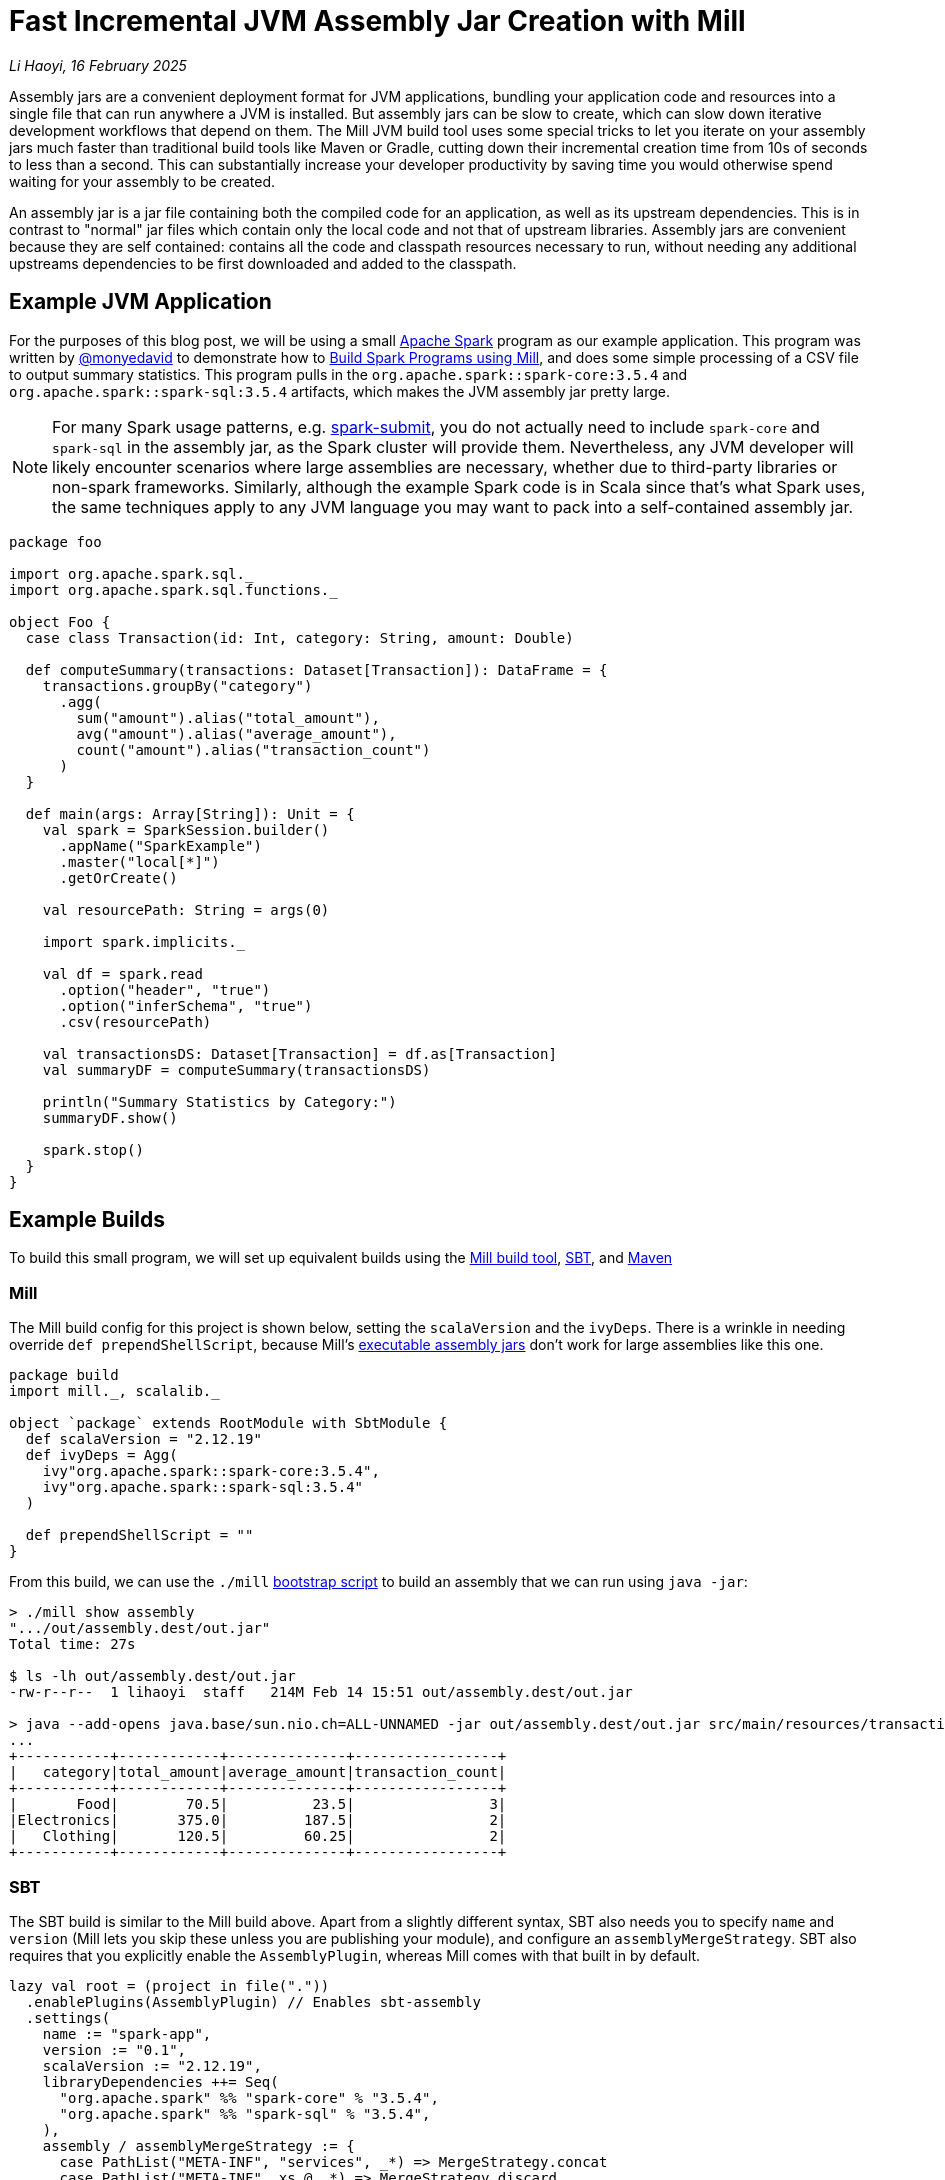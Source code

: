 // tag::header[]

# Fast Incremental JVM Assembly Jar Creation with Mill

:author: Li Haoyi
:revdate: 16 February 2025

_{author}, {revdate}_

Assembly jars are a convenient deployment format for JVM applications, bundling
your application code and resources into a single file that can run anywhere a JVM
is installed. But assembly jars can be slow to create, which can slow down iterative
development workflows that depend on them. The Mill JVM build tool uses some special
tricks to let you iterate on your assembly jars much faster than traditional build tools
like Maven or Gradle, cutting down their incremental creation time from 10s of seconds
to less than a second. This can substantially increase your developer productivity by
saving time you would otherwise spend waiting for your assembly to be created.

// end::header[]

An assembly jar is a jar file containing both the compiled code for an application, 
as well as its upstream dependencies. This is in contrast to "normal" jar files which
contain only the local code and not that of upstream libraries. Assembly jars are convenient
because they are self contained: contains all the code and classpath resources 
necessary to run, without needing any additional upstreams dependencies to be first
downloaded and added to the classpath.

## Example JVM Application


For the purposes of this blog post, we will be using a small
https://spark.apache.org/[Apache Spark] program
as our example application. This program was written by https://github.com/monyedavid[@monyedavid]
to demonstrate how to xref:mill:ROOT:scalalib/spark.adoc[Build Spark Programs using Mill],
and does some simple processing of a CSV file to output summary statistics. This program
pulls in the `org.apache.spark::spark-core:3.5.4` and `org.apache.spark::spark-sql:3.5.4`
artifacts, which makes the JVM assembly jar pretty large.

NOTE: For many Spark usage patterns, e.g. https://spark.apache.org/docs/latest/submitting-applications.html[spark-submit],
you do not actually need to include `spark-core` and `spark-sql` in the assembly jar,
as the Spark cluster will provide them. Nevertheless, any JVM
developer will likely encounter scenarios where large assemblies are necessary,
whether due to third-party libraries or non-spark frameworks. Similarly, although
the example Spark code is in Scala since that's what Spark uses, the same techniques
apply to any JVM language you may want to pack into a
self-contained assembly jar.

```scala
package foo

import org.apache.spark.sql._
import org.apache.spark.sql.functions._

object Foo {
  case class Transaction(id: Int, category: String, amount: Double)

  def computeSummary(transactions: Dataset[Transaction]): DataFrame = {
    transactions.groupBy("category")
      .agg(
        sum("amount").alias("total_amount"),
        avg("amount").alias("average_amount"),
        count("amount").alias("transaction_count")
      )
  }

  def main(args: Array[String]): Unit = {
    val spark = SparkSession.builder()
      .appName("SparkExample")
      .master("local[*]")
      .getOrCreate()

    val resourcePath: String = args(0)

    import spark.implicits._

    val df = spark.read
      .option("header", "true")
      .option("inferSchema", "true")
      .csv(resourcePath)

    val transactionsDS: Dataset[Transaction] = df.as[Transaction]
    val summaryDF = computeSummary(transactionsDS)

    println("Summary Statistics by Category:")
    summaryDF.show()

    spark.stop()
  }
}
```

## Example Builds

To build this small program, we will set up equivalent builds using the
https://mill-build.org/[Mill build tool], https://www.scala-sbt.org/[SBT],
and https://maven.apache.org/[Maven]

### Mill

The Mill build config for this project is shown below, setting the `scalaVersion`
and the `ivyDeps`. There is a wrinkle in needing override `def prependShellScript`,
because Mill's xref:5-executable-jars.adoc[executable assembly jars] don't work
for large assemblies like this one.

```scala
package build
import mill._, scalalib._

object `package` extends RootModule with SbtModule {
  def scalaVersion = "2.12.19"
  def ivyDeps = Agg(
    ivy"org.apache.spark::spark-core:3.5.4",
    ivy"org.apache.spark::spark-sql:3.5.4"
  )

  def prependShellScript = ""
}
```

From this build, we can use the `./mill`
xref:mill:ROOT:cli/installation-ide.adoc#_bootstrap_scripts[bootstrap script]
to build an assembly that we can run using `java -jar`:

```bash
> ./mill show assembly
".../out/assembly.dest/out.jar"
Total time: 27s

$ ls -lh out/assembly.dest/out.jar
-rw-r--r--  1 lihaoyi  staff   214M Feb 14 15:51 out/assembly.dest/out.jar

> java --add-opens java.base/sun.nio.ch=ALL-UNNAMED -jar out/assembly.dest/out.jar src/main/resources/transactions.csv
...
+-----------+------------+--------------+-----------------+
|   category|total_amount|average_amount|transaction_count|
+-----------+------------+--------------+-----------------+
|       Food|        70.5|          23.5|                3|
|Electronics|       375.0|         187.5|                2|
|   Clothing|       120.5|         60.25|                2|
+-----------+------------+--------------+-----------------+
```


### SBT

The SBT build is similar to the Mill build above. Apart from a slightly different syntax,
SBT also needs you to specify `name` and `version` (Mill lets you skip these unless
you are publishing your module), and configure an `assemblyMergeStrategy`. SBT
also requires that you explicitly enable the `AssemblyPlugin`, whereas Mill comes with
that built in by default.

```scala
lazy val root = (project in file("."))
  .enablePlugins(AssemblyPlugin) // Enables sbt-assembly
  .settings(
    name := "spark-app",
    version := "0.1",
    scalaVersion := "2.12.19",
    libraryDependencies ++= Seq(
      "org.apache.spark" %% "spark-core" % "3.5.4",
      "org.apache.spark" %% "spark-sql" % "3.5.4",
    ),
    assembly / assemblyMergeStrategy := {
      case PathList("META-INF", "services", _*) => MergeStrategy.concat
      case PathList("META-INF", xs @ _*) => MergeStrategy.discard
      case x => MergeStrategy.first
    }
  )
```

You can then use `sbt assembly` to build a jar, and `java -jar` to execute it:

```bash
> sbt assembly
Built: .../target/scala-2.12/spark-app-assembly-0.1.jar
Total time: 18s

$ ls -lh target/scala-2.12/spark-app-assembly-0.1.jar
-rw-r--r--  1 lihaoyi  staff   213M Feb 14 15:58 target/scala-2.12/spark-app-assembly-0.1.jar

>  java --add-opens java.base/sun.nio.ch=ALL-UNNAMED -jar target/scala-2.12/spark-app-assembly-0.1.jar src/main/resources/transactions.csv
...
+-----------+------------+--------------+-----------------+
|   category|total_amount|average_amount|transaction_count|
+-----------+------------+--------------+-----------------+
|       Food|        70.5|          23.5|                3|
|Electronics|       375.0|         187.5|                2|
|   Clothing|       120.5|         60.25|                2|
+-----------+------------+--------------+-----------------+
```

### Maven

The Maven build is by far the most verbose of the build configurations for this
example codebase, but it contains basically the same information: `scala.version`,
`spark.version` and dependencies on `spark-core` and `spark-sql`. Maven requires
you to enable the `maven-assembly-plugin` explicitly similar to SBT, and on top of
that requires you enable `maven-compiler-plugin` and `maven-scala-plugin`:

```xml
<project xmlns="http://maven.apache.org/POM/4.0.0"
         xmlns:xsi="http://www.w3.org/2001/XMLSchema-instance"
         xsi:schemaLocation="http://maven.apache.org/POM/4.0.0 http://maven.apache.org/xsd/maven-4.0.0.xsd">
    <modelVersion>4.0.0</modelVersion>

    <groupId>com.example</groupId>
    <artifactId>spark-app</artifactId>
    <version>0.1</version>
    <packaging>jar</packaging>

    <properties>
        <scala.version>2.12.19</scala.version>
        <spark.version>3.5.4</spark.version>
        <maven.compiler.source>1.8</maven.compiler.source>
        <maven.compiler.target>1.8</maven.compiler.target>
    </properties>

    <dependencies>
        <dependency>
            <groupId>org.apache.spark</groupId>
            <artifactId>spark-core_2.12</artifactId>
            <version>${spark.version}</version>
        </dependency>
        <dependency>
            <groupId>org.apache.spark</groupId>
            <artifactId>spark-sql_2.12</artifactId>
            <version>${spark.version}</version>
        </dependency>
    </dependencies>

    <build>
        <plugins>
            <!-- Maven Assembly Plugin for creating a fat JAR -->
            <plugin>
                <groupId>org.apache.maven.plugins</groupId>
                <artifactId>maven-assembly-plugin</artifactId>
                <version>3.6.0</version>
                <configuration>
                    <descriptorRefs><descriptorRef>assembly</descriptorRef></descriptorRefs>
                    <archive><manifest><mainClass>foo.Foo</mainClass></manifest></archive>
                </configuration>
                <executions>
                    <execution>
                        <id>make-assembly</id>
                        <phase>package</phase>
                        <goals>
                            <goal>single</goal>
                        </goals>
                    </execution>
                </executions>
            </plugin>

            <!-- Compiler Plugin -->
            <plugin>
                <groupId>org.apache.maven.plugins</groupId>
                <artifactId>maven-compiler-plugin</artifactId>
                <version>3.8.1</version>
                <configuration>
                    <source>${maven.compiler.source}</source>
                    <target>${maven.compiler.target}</target>
                </configuration>
            </plugin>

            <!-- Scala Plugin -->
            <plugin>
                <groupId>net.alchim31.maven</groupId>
                <artifactId>scala-maven-plugin</artifactId>
                <version>4.7.1</version>
                <executions>
                    <execution>
                        <goals>
                            <goal>compile</goal>
                            <goal>testCompile</goal>
                        </goals>
                    </execution>
                </executions>
            </plugin>
        </plugins>
    </build>
</project>
```

Once this is all set up, you can use `./mvnw package` to build the `jar-with-dependencies`
that you can execute with `java -jar`:

```bash
> ./mvnw package
Building jar: .../target/spark-app-0.1-jar-with-dependencies.jar
Total time: 20s

> ls -lh target/spark-app-0.1-jar-with-dependencies.jar
-rw-r--r--  1 lihaoyi  staff   211M Feb 14 16:12 target/spark-app-0.1-jar-with-dependencies.jar

> java --add-opens java.base/sun.nio.ch=ALL-UNNAMED -jar target/spark-app-0.1-jar-with-dependencies.jar src/main/resources/transactions.csv
...
+-----------+------------+--------------+-----------------+
|   category|total_amount|average_amount|transaction_count|
+-----------+------------+--------------+-----------------+
|       Food|        70.5|          23.5|                3|
|Electronics|       375.0|         187.5|                2|
|   Clothing|       120.5|         60.25|                2|
+-----------+------------+--------------+-----------------+
```

We can see all 3 build tools take about 20s to build the assembly, with some
variation expected from run to run. All three jars are about the same size (~212mb),
which makes sense since they should contain the same local code and same
upstream dependencies. While 20s is a bit long, it's not that surprising
since the tool has to compress ~212mb of dependencies to assemble the into a jar file.

## Incremental Builds

While all JVM build tools take about the same amount of time for the initial build,
what is interesting is what happens for incremental builds. For example, below we
add a `class dummy` line of code to `Foo.scala` to force it to re-compile
the code and re-build the assembly:

```bash
> echo "class dummy" >> src/main/scala/foo/Foo.scala

> ./mill show assembly
".../out/assembly.dest/out.jar"
Total time: 1s

> sbt assembly
Built: .../target/scala-2.12/spark-app-assembly-0.1.jar
Total time: 20s

> ./mvnw package
Building jar: .../target/spark-app-0.1-jar-with-dependencies.jar
Total time: 22s
```

Here, we can see that Mill only took `1s` to re-build the assembly jar,
while SBT and Maven took the same ~20s that they took the first time the
jar was built. If you play around with it, you will see that the assembly jar
does contain classfiles associated with our newly-added code:

```bash
> jar tf out/assembly.dest/out.jar | grep dummy
foo/dummy.class

> jar tf target/scala-2.12/spark-app-assembly-0.1.jar | grep dummy
foo/dummy.class

> jar tf target/spark-app-0.1-jar-with-dependencies.jar | grep dummy
foo/dummy.class
```

You can try making other code changes, e.g. to the body of the spark program itself,
and running the output jar with `java -jar` to see that your changes are indeed
taking effect. So the question you may ask is: how is it that Mill is able to
rebuild it's output assembly jar in ~1s, while other build tools are
spending a whole ~20s rebuilding it?

### Multi-Step Assemblies

The trick to Mill's fast incremental rebuilding of assembly jars is to split the
assembly jar creation into three phases.


Typically, construction of an assembly jar is a slow single-step process. The 
build tool has to take all third-party dependencies, local dependencies, and 
the module being assembled, compress all their files and assemble them into a `.jar`:

```graphviz
digraph G {
  rankdir=LR
  node [shape=box width=0 height=0]
  third_party_libraries -> "assembly (slow)"
  local_dependencies -> "assembly (slow)"
  current_module -> "assembly (slow)"
  third_party_libraries [shape=none]
  local_dependencies [shape=none]
  current_module [shape=none]
}
```

Mill instead does the assembly as a three-step process. In Mill, each of 
`third_party_libraries`, `local_dependencies`, and `current_module` are
added one-by-one to construct the final jar:

```graphviz
digraph G {
  rankdir=LR
  node [shape=box width=0 height=0]
  third_party_libraries -> "upstream_thirdparty_assembly (slow)"
  "upstream_thirdparty_assembly (slow)" -> "upstream_assembly (fast)"
  local_dependencies -> "upstream_assembly (fast)"
  "upstream_assembly (fast)" -> "assembly (fast)"
  current_module -> "assembly (fast)"
  third_party_libraries [shape=none]
  local_dependencies [shape=none]
  current_module [shape=none]
}
```

1. Third-party libraries are combined into an `upstream_thirdparty_assembly`
in the first step, which is slow but rarely needs to be re-run
2. Local upstream modules are combined with `upstream_thirdparty_assembly`
into a `upstream_assembly` in the second step, which needs to happen
more often but is fastest
3. The current module is combined into `upstream_assembly` in the third step,
which is the fastest step but needs to happen the most frequently.


The key here is that the intermediate `upstream_thirdparty_assembly` and
`upstream_assembly` jar files can be re-used. This means that although any changes
to `third_party_libraries` will still have to go through the slow process
of creating the assemblies from scratch:

```graphviz
digraph G {
  rankdir=LR
  node [shape=box width=0 height=0]
  third_party_libraries -> "upstream_thirdparty_assembly (slow)" [color=red penwidth=2]
  "upstream_thirdparty_assembly (slow)" -> "upstream_assembly (fast)" [color=red penwidth=2]
  local_dependencies -> "upstream_assembly (fast)"
  "upstream_assembly (fast)" -> "assembly (fast)" [color=red penwidth=2]
  current_module -> "assembly (fast)"
  third_party_libraries [shape=none]
  local_dependencies [shape=none]
  current_module [shape=none]
  "upstream_thirdparty_assembly (slow)" [color=red penwidth=2]
  "upstream_assembly (fast)" [color=red penwidth=2]
  "assembly (fast)"  [color=red penwidth=2]
}
```

In exchange, any changes to `local_dependencies` can skip the slowest
`upstream_thirdparty_assembly` step, and only run `upstream_assembly` and `assembly`:

```graphviz
digraph G {
  rankdir=LR
  node [shape=box width=0 height=0]
  third_party_libraries -> "upstream_thirdparty_assembly (slow)"
  "upstream_thirdparty_assembly (slow)" -> "upstream_assembly (fast)"
  local_dependencies -> "upstream_assembly (fast)" [color=red penwidth=2]
  "upstream_assembly (fast)" -> "assembly (fast)" [color=red penwidth=2]
  current_module -> "assembly (fast)"
  third_party_libraries [shape=none]
  local_dependencies [shape=none]
  current_module [shape=none]
  "upstream_assembly (fast)" [color=red penwidth=2]
  "assembly (fast)"  [color=red penwidth=2]
}
```
And changes to `current_module` can skip both upstream steps, only running the fast
`assembly` step:

```graphviz
digraph G {
  rankdir=LR
  node [shape=box width=0 height=0]
  third_party_libraries -> "upstream_thirdparty_assembly (slow)"
  "upstream_thirdparty_assembly (slow)" -> "upstream_assembly (fast)"
  local_dependencies -> "upstream_assembly (fast)"
  "upstream_assembly (fast)" -> "assembly (fast)"
  current_module -> "assembly (fast)"  [color=red penwidth=2]
  third_party_libraries [shape=none]
  local_dependencies [shape=none]
  current_module [shape=none]
  "assembly (fast)"  [color=red penwidth=2]
}
```

Building an assembly "clean" requires running all three steps and is just
as slow as the naive one-step assembly creation, as is the case where you change third
party dependencies. But in practice these scenarios tend to happen relatively infrequently:
perhaps once a day, or even less. In contrast, the scenarios where you are changing
code in local modules happens much more frequently, often several times a minute
while you are working on your code and adding ``println``s or tweaking its behavior.
Thus, although the _worst_ case building an assembly with Mill is no better than other
tools, the _average_ case can be substantially better with these optimizations.

### Efficiently Updating Assembly Jars In Theory

One core assumption of the section above is that creating a new assembly jar
based on an existing one with additional files included is fast. This is not
true for every file format - e.g. `.tar.gz` files are just as expensive to append to
as they are to build from scratch, as you need to de-compress and re-compress the whole
archive - but it is true for `.jar` archives.

The key here is that `.jar` archives are just `.zip` files by another name, which
means two things:

1. Every file within the `.jar` is compressed individually, so adding additional
   files does not need existing files to be re-compressed

2. The zip index storing the offsets and metadata of each file within the jar is
   stored at the _end_ of the `.jar` file, meaning it is straightforward to
   over-write the index with additional files and then write a _new_ index after
   those new files without needing to move the existing files around the archive.

Visually, a Zip file laid out on disk looks something like this, with each
file e.g. `Foo.class` or `MANIFEST.MF` compressed separately:


```graphviz
digraph G {
  label="archive.zip"
  node [shape=box width=0 height=0 style=filled fillcolor=white]
  zip [shape=record label="<f0> ...thirdparty dependencies... | <f1> MANIFEST.MF | <f2> central directory"]
  zip:f2:n -> zip:f1:n [label="reverse offsets"]
  zip:f2:n -> zip:f0:n
}
```

Thus, in order to add to the zip file, you can write any additional files to the
right of the last existing file (`MANIFEST.MF` above), and write an updated
`central directory` with updated pointers. Below, we see the additional of
a `Foo.class` fill to the existing archive, with the `thirdparty dependencies` and `MANIFEST.MF`
files left untouched and in place.


```graphviz
digraph G {
  label="archive.zip"
  node [shape=box width=0 height=0 style=filled fillcolor=white]
  zip [shape=record label="<f0> ...thirdparty dependencies... | <f1> MANIFEST.MF  | <f2> Foo.class | <f4> central directory"]
  zip:f4:n -> zip:f1:n [label="reverse offsets"]
  zip:f4:n -> zip:f0:n
  zip:f4:n -> zip:f2:n
}
```

When adding files to an existing archive, the existing files do not need to be processed at all,
making such an operation _O(added-files)_ rather than _O(total-number-of-files)_. You only
need to compress the additional files. You also need to update/rewrite the central directory
after the last added file with updated pointer offsets, but the central directory is
typically small so such an update/rewrite doesn't materially slow things down.

NOTE: Earlier versions of Mill used a two-stage assembly where `upstream_thirdparty_assembly`
and `upstream_assembly` were combined, but the latest
https://github.com/com-lihaoyi/mill/blob/main/changelog.adoc#0128---2025-02-16[0.12.8 release]
moves to the three-stage assembly described here for better performance when iterating
and generating assemblies from multi-module projects.

### Efficiently Updating Assembly Jars In Practice

In practice, the way this works on the JVM (which is how the Mill build tool does it,
since the Mill is a JVM application) is as follows:

1. Makes a copy of the upstream assembly. Copying a file is typically fast even
   when the file is large, and allows the upstream assembly to be re-used later.

2. Opens that copy using `java.nio.file.FileSystems.newFileSystem`, which allows you
   to open an existing jar file by passing in `new URI("jar", path, null)`

3. Modifies the returned `java.nio.file.FileSystem` using normal `java.nio.file.File`
   operations

Calling `FileSystems.newFileSystem` with a `"jar"` URL returns a
https://github.com/openjdk/jdk/blob/master/src/jdk.zipfs/share/classes/jdk/nio/zipfs/ZipFileSystem.java[ZipFileSystem].
`ZipFileSystem` basically implements all the normal `java.nio.file.File.*` operations that
normally modifies files on disk, and replaces them with versions to instead modify
the entries inside a `.zip` file. And since `.zip` files have every file individually
compressed (unlike e.g. `.tar.gz` which compresses them together) `ZipFileSystem` is
able to efficiently read and write individual files to the `zip` file without needing
to un-pack and re-pack the entire archive.

While we discussed how adding files
to a jar can be done efficiently, there is also subtlety around other operations such
as modifying files, removing files, etc. which are less trivial. But the JDK's built in
`ZipFileSystem` implements all these in a reasonable manner, and what is important is that
it allows Mill to incrementally update its assembly jars in (more or less)
_O(size-of-local-code)_, which is typically much smaller than the
_O(size-of-transitive-dependencies)_ which a naive assembly-jar creation process requires.

## Conclusion

This blog post has discussed how Mill is able to provide fast incremental updates to
generated assembly jars, in the example shown above it sped up Spark assembly jar creation
from ~20s to ~1s v.s. the equivalent workflow in other build tools like Maven or SBT.
This speedup can apply to any JVM codebase, although the benefit would depend on the
size of your local application code and its transitive dependencies. There is some overhead
to "clean build" assembly jars from scratch, but such scenarios typically happen much
less frequently than the "incremental update" scenario, and so the tradeoff can be worth it.

Mill splits its assembly jars into three hardcoded "layers", but more sophisticated
update schemes are also possible. One could imagine a build tool that keeps track of
what files were put into the assembly jar previously, diff-ed that against the current
set of files, and did the copy-and-update only updating the files within the jar that
have changed outside of it. That would allow much more fine-grained incremental
updates to be done to the assembly jar, which may matter in large codebases where
Mill's hardcoded three-layer split aren't sufficient to keep things fast.

It turns out there's no magic in Mill's fast assembly generation: just careful use of
the available APIs provided by the underlying JVM platform. Hopefully this approach
can eventually make its way to other build tools like Maven or SBT, so everyone can
benefit from the fast assembly jar creation that Mill provides today.
